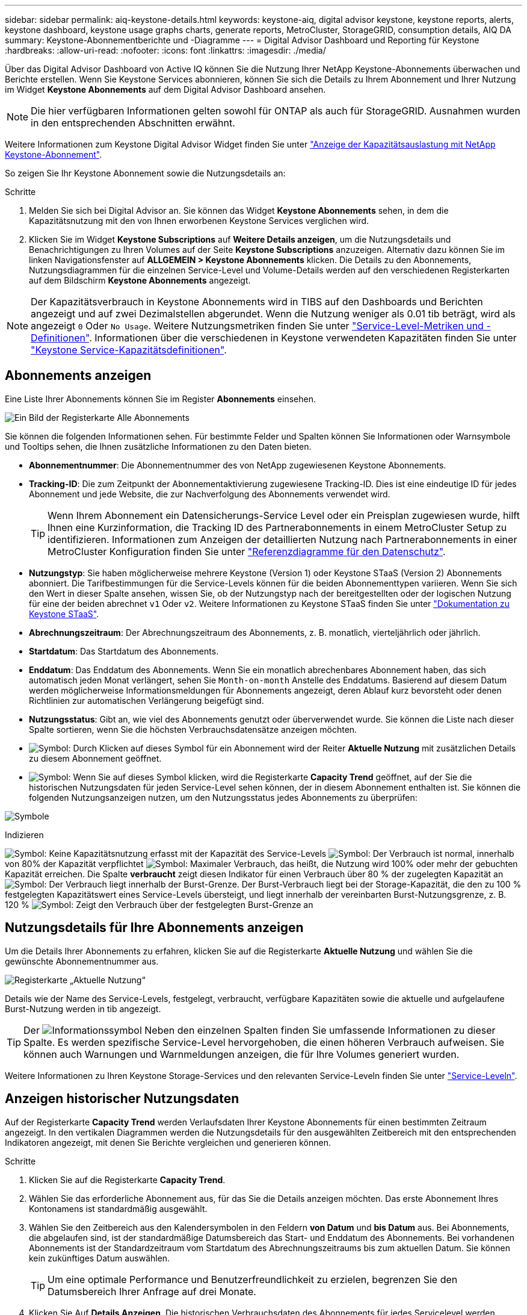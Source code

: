 ---
sidebar: sidebar 
permalink: aiq-keystone-details.html 
keywords: keystone-aiq, digital advisor keystone, keystone reports, alerts, keystone dashboard, keystone usage graphs charts, generate reports, MetroCluster, StorageGRID, consumption details, AIQ DA 
summary: Keystone-Abonnementberichte und -Diagramme 
---
= Digital Advisor Dashboard und Reporting für Keystone
:hardbreaks:
:allow-uri-read: 
:nofooter: 
:icons: font
:linkattrs: 
:imagesdir: ./media/


[role="lead"]
Über das Digital Advisor Dashboard von Active IQ können Sie die Nutzung Ihrer NetApp Keystone-Abonnements überwachen und Berichte erstellen. Wenn Sie Keystone Services abonnieren, können Sie sich die Details zu Ihrem Abonnement und Ihrer Nutzung im Widget *Keystone Abonnements* auf dem Digital Advisor Dashboard ansehen.


NOTE: Die hier verfügbaren Informationen gelten sowohl für ONTAP als auch für StorageGRID. Ausnahmen wurden in den entsprechenden Abschnitten erwähnt.

Weitere Informationen zum Keystone Digital Advisor Widget finden Sie unter https://docs.netapp.com/us-en/active-iq/view_keystone_capacity_utilization.html["Anzeige der Kapazitätsauslastung mit NetApp Keystone-Abonnement"^].

So zeigen Sie Ihr Keystone Abonnement sowie die Nutzungsdetails an:

.Schritte
. Melden Sie sich bei Digital Advisor an. Sie können das Widget *Keystone Abonnements* sehen, in dem die Kapazitätsnutzung mit den von Ihnen erworbenen Keystone Services verglichen wird.
. Klicken Sie im Widget *Keystone Subscriptions* auf *Weitere Details anzeigen*, um die Nutzungsdetails und Benachrichtigungen zu Ihren Volumes auf der Seite *Keystone Subscriptions* anzuzeigen. Alternativ dazu können Sie im linken Navigationsfenster auf *ALLGEMEIN > Keystone Abonnements* klicken.
Die Details zu den Abonnements, Nutzungsdiagrammen für die einzelnen Service-Level und Volume-Details werden auf den verschiedenen Registerkarten auf dem Bildschirm *Keystone Abonnements* angezeigt.



NOTE: Der Kapazitätsverbrauch in Keystone Abonnements wird in TIBS auf den Dashboards und Berichten angezeigt und auf zwei Dezimalstellen abgerundet. Wenn die Nutzung weniger als 0.01 tib beträgt, wird als angezeigt `0` Oder `No Usage`. Weitere Nutzungsmetriken finden Sie unter https://docs.netapp.com/us-en/keystone/nkfsosm_service_level_metrics_and_definitions.html["Service-Level-Metriken und -Definitionen"]. Informationen über die verschiedenen in Keystone verwendeten Kapazitäten finden Sie unter https://docs.netapp.com/us-en/keystone/nkfsosm_keystone_service_capacity_definitions.html["Keystone Service-Kapazitätsdefinitionen"].



== Abonnements anzeigen

Eine Liste Ihrer Abonnements können Sie im Register *Abonnements* einsehen.

image:all-subs.png["Ein Bild der Registerkarte Alle Abonnements"]

Sie können die folgenden Informationen sehen. Für bestimmte Felder und Spalten können Sie Informationen oder Warnsymbole und Tooltips sehen, die Ihnen zusätzliche Informationen zu den Daten bieten.

* *Abonnementnummer*: Die Abonnementnummer des von NetApp zugewiesenen Keystone Abonnements.
* *Tracking-ID*: Die zum Zeitpunkt der Abonnementaktivierung zugewiesene Tracking-ID. Dies ist eine eindeutige ID für jedes Abonnement und jede Website, die zur Nachverfolgung des Abonnements verwendet wird.
+

TIP: Wenn Ihrem Abonnement ein Datensicherungs-Service Level oder ein Preisplan zugewiesen wurde, hilft Ihnen eine Kurzinformation, die Tracking ID des Partnerabonnements in einem MetroCluster Setup zu identifizieren. Informationen zum Anzeigen der detaillierten Nutzung nach Partnerabonnements in einer MetroCluster Konfiguration finden Sie unter https://docs.netapp.com/us-en/keystone/aiq-keystone-details.html#reference-charts-for-data-protection["Referenzdiagramme für den Datenschutz"].

* *Nutzungstyp*: Sie haben möglicherweise mehrere Keystone (Version 1) oder Keystone STaaS (Version 2) Abonnements abonniert. Die Tarifbestimmungen für die Service-Levels können für die beiden Abonnementtypen variieren. Wenn Sie sich den Wert in dieser Spalte ansehen, wissen Sie, ob der Nutzungstyp nach der bereitgestellten oder der logischen Nutzung für eine der beiden abrechnet `v1` Oder `v2`. Weitere Informationen zu Keystone STaaS finden Sie unter https://docs.netapp.com/us-en/keystone-staas/index.html["Dokumentation zu Keystone STaaS"^].
* *Abrechnungszeitraum*: Der Abrechnungszeitraum des Abonnements, z. B. monatlich, vierteljährlich oder jährlich.
* *Startdatum*: Das Startdatum des Abonnements.
* *Enddatum*: Das Enddatum des Abonnements. Wenn Sie ein monatlich abrechenbares Abonnement haben, das sich automatisch jeden Monat verlängert, sehen Sie `Month-on-month` Anstelle des Enddatums. Basierend auf diesem Datum werden möglicherweise Informationsmeldungen für Abonnements angezeigt, deren Ablauf kurz bevorsteht oder denen Richtlinien zur automatischen Verlängerung beigefügt sind.
* *Nutzungsstatus*: Gibt an, wie viel des Abonnements genutzt oder überverwendet wurde. Sie können die Liste nach dieser Spalte sortieren, wenn Sie die höchsten Verbrauchsdatensätze anzeigen möchten.
* image:subs-dtls-icon.png["Symbol"]: Durch Klicken auf dieses Symbol für ein Abonnement wird der Reiter *Aktuelle Nutzung* mit zusätzlichen Details zu diesem Abonnement geöffnet.
* image:aiq-ks-time-icon.png["Symbol"]: Wenn Sie auf dieses Symbol klicken, wird die Registerkarte *Capacity Trend* geöffnet, auf der Sie die historischen Nutzungsdaten für jeden Service-Level sehen können, der in diesem Abonnement enthalten ist.
Sie können die folgenden Nutzungsanzeigen nutzen, um den Nutzungsstatus jedes Abonnements zu überprüfen:


image:usage-indicator.png["Symbole"]

.Indizieren
image:icon-grey.png["Symbol"]: Keine Kapazitätsnutzung erfasst mit der Kapazität des Service-Levels
image:icon-green.png["Symbol"]: Der Verbrauch ist normal, innerhalb von 80% der Kapazität verpflichtet
image:icon-amber.png["Symbol"]: Maximaler Verbrauch, das heißt, die Nutzung wird 100% oder mehr der gebuchten Kapazität erreichen. Die Spalte *verbraucht* zeigt diesen Indikator für einen Verbrauch über 80 % der zugelegten Kapazität an
image:icon-red.png["Symbol"]: Der Verbrauch liegt innerhalb der Burst-Grenze. Der Burst-Verbrauch liegt bei der Storage-Kapazität, die den zu 100 % festgelegten Kapazitätswert eines Service-Levels übersteigt, und liegt innerhalb der vereinbarten Burst-Nutzungsgrenze, z. B. 120 %
image:icon-purple.png["Symbol"]: Zeigt den Verbrauch über der festgelegten Burst-Grenze an



== Nutzungsdetails für Ihre Abonnements anzeigen

Um die Details Ihrer Abonnements zu erfahren, klicken Sie auf die Registerkarte *Aktuelle Nutzung* und wählen Sie die gewünschte Abonnementnummer aus.

image:aiq-ks-dtls.png["Registerkarte „Aktuelle Nutzung“"]

Details wie der Name des Service-Levels, festgelegt, verbraucht, verfügbare Kapazitäten sowie die aktuelle und aufgelaufene Burst-Nutzung werden in tib angezeigt.


TIP: Der image:icon-info.png["Informationssymbol"] Neben den einzelnen Spalten finden Sie umfassende Informationen zu dieser Spalte. Es werden spezifische Service-Level hervorgehoben, die einen höheren Verbrauch aufweisen. Sie können auch Warnungen und Warnmeldungen anzeigen, die für Ihre Volumes generiert wurden.

Weitere Informationen zu Ihren Keystone Storage-Services und den relevanten Service-Leveln finden Sie unter https://docs.netapp.com/us-en/keystone/nkfsosm_performance.html["Service-Leveln"].



== Anzeigen historischer Nutzungsdaten

Auf der Registerkarte *Capacity Trend* werden Verlaufsdaten Ihrer Keystone Abonnements für einen bestimmten Zeitraum angezeigt. In den vertikalen Diagrammen werden die Nutzungsdetails für den ausgewählten Zeitbereich mit den entsprechenden Indikatoren angezeigt, mit denen Sie Berichte vergleichen und generieren können.

.Schritte
. Klicken Sie auf die Registerkarte *Capacity Trend*.
. Wählen Sie das erforderliche Abonnement aus, für das Sie die Details anzeigen möchten. Das erste Abonnement Ihres Kontonamens ist standardmäßig ausgewählt.
. Wählen Sie den Zeitbereich aus den Kalendersymbolen in den Feldern *von Datum* und *bis Datum* aus. Bei Abonnements, die abgelaufen sind, ist der standardmäßige Datumsbereich das Start- und Enddatum des Abonnements. Bei vorhandenen Abonnements ist der Standardzeitraum vom Startdatum des Abrechnungszeitraums bis zum aktuellen Datum. Sie können kein zukünftiges Datum auswählen.
+

TIP: Um eine optimale Performance und Benutzerfreundlichkeit zu erzielen, begrenzen Sie den Datumsbereich Ihrer Anfrage auf drei Monate.

. Klicken Sie Auf *Details Anzeigen*. Die historischen Verbrauchsdaten des Abonnements für jedes Servicelevel werden basierend auf dem ausgewählten Zeitbereich angezeigt. Sie können den Mauszeiger über die Diagramme halten, um eine Aufschlüsselung der Nutzung in Bezug auf die Daten für „belegt“, „verbraucht“, „Burst“ und darüber des Burst-Limits an diesem Datenerfassungspunkt anzuzeigen.


image:aiq-ks-subtime-2.png["Archivdaten"]

Die folgenden Details werden angezeigt:

* *Aktuelle Nutzung*: Das Start- und Enddatum des Abonnements und der Abrechnungszeitraum, z. B. vierteljährlich, jährlich usw.
* *Nutzungsdiagramme*: Die Balkendiagramme zeigen den Namen des Service-Levels und die Kapazität an, die für diesen Service-Level für den Datumsbereich verbraucht wird. Das Datum und die Uhrzeit der Sammlung werden unten im Diagramm angezeigt.
+

NOTE: Basierend auf dem Datumsbereich Ihrer Abfrage werden die Nutzungsdiagramme in einem Bereich von 30 Datenerfassungspunkten angezeigt.

+
Die folgenden Farben in den Balkendiagrammen geben die verbrauchte Kapazität an, die innerhalb des Service-Levels definiert wurde:

+
** Grün: Innerhalb Von 80 %.
** Gelb: 80 % - 100 %.
** Rot: Burst-Nutzung (100 % der festzugesagte Kapazität bis zur vereinbarten Burst-Grenze)
** Violett: Über der Burst-Grenze oder `Above Limit`.
+

NOTE: Ein leeres Diagramm zeigt an, dass an diesem Datenerfassungspunkt in Ihrer Umgebung keine Daten verfügbar waren.



* *Current verbrauchte*: Indikator für die verbrauchte Kapazität (in tib), die für das Service-Level definiert ist. Dieses Feld verwendet bestimmte Farben:
+
** Keine Farbe: Burst oder mehr Burst-Nutzung.
** Grau: Keine Verwendung.
** Grün: Innerhalb von 80% der gebuchten Kapazität.
** Amber: 80 % der auf die Burst-Kapazität zugesuchten Kapazität.


* *Aktueller Burst*: Indikator für die verbrauchte Kapazität innerhalb oder oberhalb des definierten Burst-Limits. Jede Nutzung innerhalb der vereinbarten Burst-Grenze, beispielsweise 20 % über der gebuchten Kapazität, erfolgt innerhalb des Burst-Limits. Eine weitere Nutzung wird als Nutzung über dem Burst-Limit betrachtet. Dieses Feld zeigt bestimmte Farben an:
+
** Keine Farbe: Keine Burst-Nutzung.
** Rot: Burst-Nutzung.
** Lila: Über der Burst-Grenze.


* *Aufgelaufene Burst*: Indikator für die aufgelaufene Burst-Nutzung oder verbrauchte Kapazität, die pro Monat für den aktuellen Abrechnungszeitraum berechnet wird. Die aufgelaufene Burst-Nutzung wird auf Basis der zurecheneten und verbrauchten Kapazität für ein Service-Level berechnet: `(consumed - committed)/365.25/12`.
+

NOTE: Die Indikatoren *Aktuelle verbrauchte*, *Aktuelle Burst* und *aufgelaufene Burst* bestimmen den Verbrauch in Bezug auf den Abrechnungszeitraum des Abonnements und basieren nicht auf dem Datumsbereich der Abfrage.





=== Referenzdiagramme für den Datenschutz

.Weitere Informationen .
[%collapsible]
====
Wenn Sie den Datenschutzdienst abonniert haben, können Sie die Aufschlüsselungsdaten für die MetroCluster-Partnerseiten auf der Registerkarte *Kapazitätstrend* einsehen.

Informationen zum Datenschutz finden Sie unter https://docs.netapp.com/us-en/keystone/nkfsosm_data_protection.html["Datensicherung"].

Wenn die Cluster in Ihrer ONTAP Storage-Umgebung in einem MetroCluster-Setup konfiguriert sind, werden die Nutzungsdaten Ihres Keystone Abonnements in dasselbe historische Datendiagramm aufgeteilt, um den Verbrauch an den primären und gespiegelten Standorten für die Basis-Service-Level anzuzeigen.


NOTE: Die Verbrauchsbalkentabellen sind nur für grundlegende Servicelevel aufgeteilt. Für Service-Level im Bereich Datensicherheit erscheint diese Abgrenzung nicht.

.Service-Level für die Datensicherung
Bei Service-Levels für die Datensicherung wird der Gesamtverbrauch zwischen den Partnerstandorten aufgeteilt. Die Nutzung an jedem Partner-Standort wird in einem separaten Abonnement abgerechnet, das ein Abonnement für den primären Standort und ein weiteres für den gespiegelten Standort darstellt. Wenn Sie daher die Abonnementnummer für den primären Standort auf der Registerkarte *Kapazitätstrend* auswählen, werden in den Verbrauchsdiagrammen für die DP-Service-Level die Details zum diskreten Verbrauch nur für den primären Standort angezeigt. Da jeder Partnerstandort in einer MetroCluster Konfiguration als Quelle und Spiegel fungiert, umfasst der Gesamtverbrauch an jedem Standort die Quell- und Spiegelvolumes, die am Standort erstellt wurden.


TIP: Die QuickInfo neben der Tacking-ID Ihres Abonnements auf der Registerkarte *Aktuelle Nutzung* hilft Ihnen, das Partnerabonnement im MetroCluster-Setup zu identifizieren.

.Basis-Service-Level
Für die Basis-Service-Level werden alle Volumes gemäß der Bereitstellung am primären Standort und an den gespiegelten Standorten abgerechnet. Daher wird dasselbe Balkendiagramm nach dem Verbrauch am primären Standort und an den gespiegelten Standorten aufgeteilt.

.Was Sie für das primäre Abonnement sehen können
Das folgende Bild zeigt die Diagramme für den Service-Level _Extreme_ (Basis-Service-Level) und eine primäre Abonnementnummer. Das gleiche historische Datendiagramm markiert den Verbrauch der Spiegelseite in einem helleren Farbton des Farbcodes, der für den primären Standort verwendet wird. Über die Kurzinformation beim Mauszeiger wird die Verbrauchsaufschlüsselung (in tib) für die primären und gespiegelten Standorte mit 1.02 tib bzw. 1.05 tib angezeigt.

image:mcc-chart.png["mcc primär"]

Für den _Data-Protect Extreme_ Service Level (Data Protection Service Level) erscheinen die Diagramme wie folgt:

image:dp-src.png["mcc-Primärbasis"]

.Was Sie für das sekundäre Abonnement (Mirror Site) sehen können
Wenn Sie das sekundäre Abonnement prüfen, wird das Balkendiagramm für den Service-Level _Extreme_ (Basis-Service-Level) am gleichen Datenerfassungspunkt wie der Partner-Standort umgekehrt und die Verbrauchsaufschlüsselung am primären und gespiegelten Standort beträgt 1.05 tib bzw. 1.02 tib.

image:mcc-chart-mirror.png["mcc-Spiegel"]

Für den Service-Level _Data-Protect Extreme_ (Service-Level Datenschutz) erscheint das Diagramm am selben Erfassungspunkt wie die Partnerseite:

image:dp-mir.png["mcc-Spiegelsockel"]

Informationen zum Schutz Ihrer Daten durch MetroCluster finden Sie unter https://docs.netapp.com/us-en/ontap-metrocluster/manage/concept_understanding_mcc_data_protection_and_disaster_recovery.html["MetroCluster Datensicherung und Disaster Recovery verstehen"^].

====


== Zeigen Sie Volumes und Objektdetails an

Auf der Registerkarte *Volumes & Objekte* können Sie den Verbrauch und andere Details für Ihre Volumes in ONTAP anzeigen. Bei StorageGRID werden auf dieser Registerkarte die Nodes und ihre individuelle Nutzung in Ihrer Objekt-Storage-Umgebung angezeigt.


NOTE: Der Name dieser Registerkarte hängt von der Art der Bereitstellung an Ihrem Standort ab. Wenn Sie sowohl Volumes als auch Objektspeicher haben, können Sie die Registerkarte *Volumes & Objekte* sehen. Wenn Sie nur Volumes in Ihrer Speicherumgebung haben, ändert sich der Name in *Volumes*. Nur für Objektspeicher können Sie die Registerkarte *Objects* sehen.



=== Details zum ONTAP Volume

.Weitere Informationen .
[%collapsible]
====
Für ONTAP werden auf der Registerkarte *Volumes* Informationen angezeigt, beispielsweise die Kapazitätsauslastung, der Volume-Typ, das Cluster, das Aggregat und das Service-Level der Volumes in Ihrer durch das Keystone Abonnement verwalteten Storage-Umgebung.

.Schritte
. Klicken Sie auf die Registerkarte *Volumes*.
. Wählen Sie die Abonnementnummer aus. Standardmäßig ist die erste verfügbare Abonnementnummer ausgewählt.
+
Die Volume-Details werden angezeigt. Sie können durch die Spalten blättern und mehr darüber erfahren, indem Sie den Mauszeiger auf die Informationssymbole neben den Spaltenüberschriften bewegen. Sie können nach den Spalten sortieren und die Listen filtern, um bestimmte Informationen anzuzeigen.

+

NOTE: Bei Datensicherungsdiensten wird eine zusätzliche Spalte angezeigt, die angibt, ob es sich um ein primäres oder ein gespiegeltes Volume in der MetroCluster-Konfiguration handelt. Sie können einzelne Seriennummern der Knoten kopieren, indem Sie auf die Schaltfläche *Node Serials kopieren* klicken.



image:aiq-ks-sysdtls.png["Registerkarte Volumes  Objekte"]

====


=== StorageGRID Nodes und Verbrauchsdetails

.Weitere Informationen .
[%collapsible]
====
Bei StorageGRID zeigt diese Registerkarte die logische Nutzung der Nodes in der Objekt-Storage-Umgebung an.

.Schritte
. Klicken Sie auf die Registerkarte *Objects*.
. Wählen Sie die Abonnementnummer aus. Standardmäßig ist die erste verfügbare Abonnementnummer ausgewählt. Bei Auswahl der Abonnementnummer wird der Link für Details zum Objekt-Storage aktiviert.
+
image:sg-link.png["SG-Objekte"]

. Klicken Sie auf den Link, um die Knotennamen und Details zur logischen Nutzung für jeden Node anzuzeigen.
+
image:sg-link-2.png["SG-Popup"]



====


== Berichte generieren

Sie können Berichte für Ihre Abonnementdetails, Nutzungsdaten für einen bestimmten Zeitraum und Volume-Details von jedem der Registerkarten erstellen und anzeigen, indem Sie auf die Schaltfläche *CSV herunterladen* klicken: image:download-icon.png["Symbol zum Herunterladen von Berichten"]

Die Details werden im CSV-Format erstellt, das Sie zur späteren Verwendung speichern können.

Auf der Registerkarte *Capacity Trend* haben Sie die Möglichkeit, den Bericht für die standardmäßigen 30 Datenerfassungspunkte des Datumsbereichs Ihrer Abfrage oder Tagesberichte herunterzuladen.

image:aiq-report-dnld.png["Bericht Beispiel"]

Ein Beispielbericht für die Registerkarte *Capacity Trend*, in der die grafischen Daten konvertiert werden:

image:report.png["Bericht Beispiel"]



== Anzeigen von Meldungen

Warnungen auf der Konsole senden Warnhinweise, mit denen Sie die in Ihrer Storage-Umgebung auftretenden Probleme verstehen.

Es gibt zwei Arten von Warnmeldungen:

* *Information*: Für Probleme, wie Ihre Abonnements, die sich einem Ende nähern, können Sie Informationswarnungen sehen. Bewegen Sie den Mauszeiger über das Informationssymbol, um mehr über das Problem zu erfahren.
* *Warnung*: Probleme, wie z. B. Nichteinhaltung, werden als Warnungen angezeigt. Wenn beispielsweise Volumes in den gemanagten Clustern ohne über AQoS-Richtlinien (Adaptive QoS) verbunden sind, wird eine Warnmeldung angezeigt. Sie können auf den Link in der Warnmeldung klicken, um die Liste der nicht kompatiblen Volumes auf der Registerkarte *Volumes* anzuzeigen.
+

NOTE: Wenn Sie einen einzelnen Service-Level- oder Tarifplan abonniert haben, können Sie die Warnmeldung für nicht konforme Volumes nicht sehen.

+
Informationen zu AQoS-Richtlinien finden Sie unter https://docs.netapp.com/us-en/keystone/nkfsosm_kfs_billing.html#billing-and-adaptive-qos-policies["Abrechnung und anpassungsfähige QoS-Richtlinien"].



image:alert-aiq.png["Meldungen"]

Wenden Sie sich an den NetApp Support, um weitere Informationen zu diesen Warn- und Warnungsmeldungen zu erhalten.

